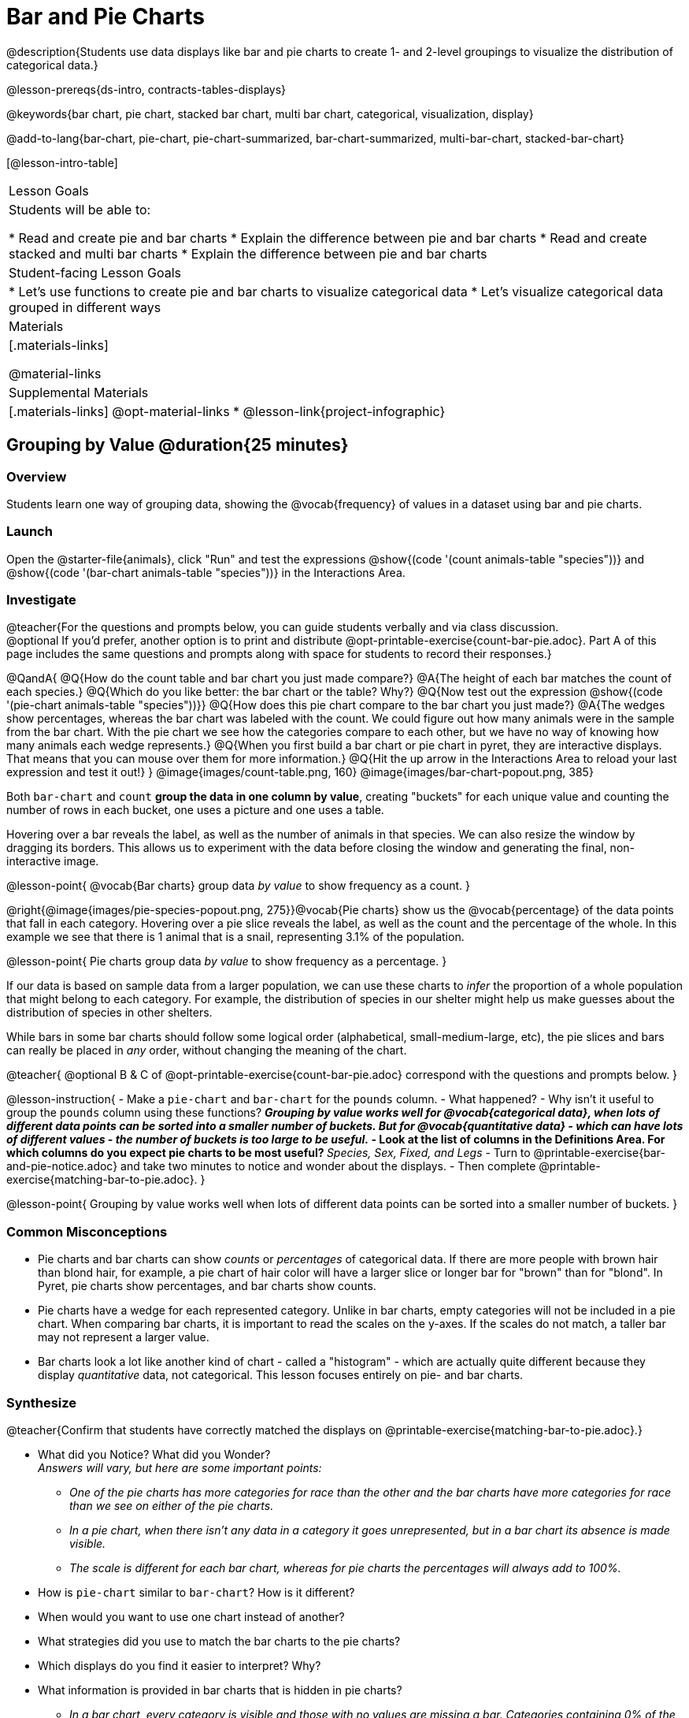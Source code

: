 = Bar and Pie Charts

@description{Students use data displays like bar and pie charts to create 1- and 2-level groupings to visualize the distribution of categorical data.}

@lesson-prereqs{ds-intro, contracts-tables-displays}

@keywords{bar chart, pie chart, stacked bar chart, multi bar chart, categorical, visualization, display}

@add-to-lang{bar-chart, pie-chart, pie-chart-summarized, bar-chart-summarized, multi-bar-chart, stacked-bar-chart}

[@lesson-intro-table]
|===

| Lesson Goals
| Students will be able to:

* Read and create pie and bar charts
* Explain the difference between pie and bar charts
* Read and create stacked and multi bar charts
* Explain the difference between pie and bar charts

| Student-facing Lesson Goals
|

* Let's use functions to create pie and bar charts to visualize categorical data
* Let's visualize categorical data grouped in different ways

| Materials
|[.materials-links]

@material-links

| Supplemental Materials
|[.materials-links]
@opt-material-links
* @lesson-link{project-infographic}

|===

== Grouping by Value @duration{25 minutes}

=== Overview
Students learn one way of grouping data, showing the @vocab{frequency} of values in a dataset using bar and pie charts.

=== Launch

Open the @starter-file{animals}, click "Run" and test the expressions @show{(code '(count animals-table "species"))} and @show{(code '(bar-chart animals-table "species"))} in the Interactions Area.

=== Investigate

@teacher{For the questions and prompts below, you can guide students verbally and via class discussion. +
@optional If you'd prefer, another option is to print and distribute @opt-printable-exercise{count-bar-pie.adoc}. Part A of this page includes the same questions and prompts along with space for students to record their responses.}


@QandA{
@Q{How do the count table and bar chart you just made compare?}
@A{The height of each bar matches the count of each species.}
@Q{Which do you like better: the bar chart or the table? Why?}
@Q{Now test out the expression @show{(code '(pie-chart animals-table "species"))}}
@Q{How does this pie chart compare to the bar chart you just made?}
@A{The wedges show percentages, whereas the bar chart was labeled with the count. We could figure out how many animals were in the sample from the bar chart. With the pie chart we see how the categories compare to each other, but we have no way of knowing how many animals each wedge represents.}
@Q{When you first build a bar chart or pie chart in pyret, they are interactive displays. That means that you can mouse over them for more information.}
@Q{Hit the up arrow in the Interactions Area to reload your last expression and test it out!}
}
@image{images/count-table.png, 160} @image{images/bar-chart-popout.png, 385}

Both `bar-chart` and `count` *group the data in one column by value*, creating "buckets" for each unique value and counting the number of rows in each bucket, one uses a picture and one uses a table.

Hovering over a bar reveals the label, as well as the number of animals in that species. We can also resize the window by dragging its borders. This allows us to experiment with the data before closing the window and generating the final, non-interactive image.

@lesson-point{
@vocab{Bar charts} group data _by value_ to show frequency as a count.
}

@right{@image{images/pie-species-popout.png, 275}}@vocab{Pie charts} show us the @vocab{percentage} of the data points that fall in each category. Hovering over a pie slice reveals the label, as well as the count and the percentage of the whole. In this example we see that there is 1 animal that is a snail, representing 3.1% of the population.

@lesson-point{
Pie charts group data _by value_ to show frequency as a percentage.
}

If our data is based on sample data from a larger population, we can use these charts to _infer_ the proportion of a whole population that might belong to each category. For example, the distribution of species in our shelter might help us make guesses about the distribution of species in other shelters.

While bars in some bar charts should follow some logical order (alphabetical, small-medium-large, etc), the pie slices and bars can really be placed in _any_ order, without changing the meaning of the chart.

////
- Now test the expressions @show{(code '(count animals-table "pounds"))} and @show{(code '(bar-chart animals-table "pounds"))}. Which do you prefer and why?
** __Answers will vary, but a bar chart with many equally-sized bars representing the number of animals having each specific weight is less useful than the last.__
////

@teacher{
@optional B & C of @opt-printable-exercise{count-bar-pie.adoc} correspond with the questions and prompts below.
}

@lesson-instruction{
- Make a `pie-chart` and `bar-chart` for the `pounds` column. 
- What happened?
- Why isn't it useful to group the `pounds` column using these functions?
** _Grouping by value works well for @vocab{categorical data}, when lots of different data points can be sorted into a smaller number of buckets. But for @vocab{quantitative data} - which can have lots of different values - the number of buckets is too large to be useful._
- Look at the list of columns in the Definitions Area. For which columns do you expect pie charts to be most useful?
** _Species, Sex, Fixed, and Legs_ 
- Turn to @printable-exercise{bar-and-pie-notice.adoc} and take two minutes to notice and wonder about the displays.
- Then complete @printable-exercise{matching-bar-to-pie.adoc}.
}

@lesson-point{
Grouping by value works well when lots of different data points can be sorted into a smaller number of buckets.
}

////
strategy{
@span{.title}{People aren't Hermaphrodite?}
When students make a display of the `sex` of the animals, they will see that some animals are male, some are female and some are hermaphrodites. We use the descriptor _sex_ rather than _gender_ because sex refers to biology, whereas gender refers to identity. Hermaphrodite is the biological term for animals that carry eggs & produce sperm (nearly 1/3 of the non-insect animal species on the planet!). Plants that produce pollen & ovules are also hermaphrodites. While the term was previously used by the medical community to describe intersex people or people who identify as transgender or gender non-binary, it is not biologically accurate. Humans are not able to produce both viable eggs and sperm, so "hermaphrodite" is no longer considered an acceptable term to apply to people.
}
////


=== Common Misconceptions

* Pie charts and bar charts can show _counts_ or _percentages_ of categorical data. If there are more people with brown hair than blond hair, for example, a pie chart of hair color will have a larger slice or longer bar for "brown" than for "blond". In Pyret, pie charts show percentages, and bar charts show counts.
* Pie charts have a wedge for each represented category. Unlike in bar charts, empty categories will not be included in a pie chart. When comparing bar charts, it is important to read the scales on the y-axes. If the scales do not match, a taller bar may not represent a larger value.
* Bar charts look a lot like another kind of chart - called a "histogram" - which are actually quite different because they display _quantitative_ data, not categorical. This lesson focuses entirely on pie- and bar charts.

=== Synthesize
@teacher{Confirm that students have correctly matched the displays on @printable-exercise{matching-bar-to-pie.adoc}.}

- What did you Notice? What did you Wonder? +
_Answers will vary, but here are some important points:_
** _One of the pie charts has more categories for race than the other and the bar charts have more categories for race than we see on either of the pie charts._ 
** _In a pie chart, when there isn't any data in a category it goes unrepresented, but in a bar chart its absence is made visible._
** _The scale is different for each bar chart, whereas for pie charts the percentages will always add to 100%._
- How is `pie-chart` similar to `bar-chart`? How is it different?
- When would you want to use one chart instead of another?
- What strategies did you use to match the bar charts to the pie charts?
- Which displays do you find it easier to interpret? Why?
- What information is provided in bar charts that is hidden in pie charts?
** _In a bar chart, every category is visible and those with no values are missing a bar. Categories containing 0% of the data aren't represented on a pie chart._
- Why might this sometimes be problematic?
** _Sample Answer: If a service isn't reaching a sector of the population, it's easier to ignore the issue if that population doesn't get represented in the display._

@strategy{
@span{.title}{Optional Extension}

Sometimes we want to visualize data that is _already summarized:_

[.pyret-table,cols="1,1",options="header"]
!===
! Hair Color		! Number of Students
! "Black"			! 5
! "Brown"			! 13
! "Blond"			! 4
! "Red"				! 2
! "Pink"			! 1
!===

In this situation, we want to use the values in the _first_ column for the labels of our pie slices or bars, and the values in the _second_ column for the size. We have contracts for those, too:
@show{(contract 'pie-chart-summarized '((table-name Table) (labels String) (values String)) "Image" )}
@show{(contract 'bar-chart-summarized '((table-name Table) (labels String) (values String)) "Image" )}

Open the @opt-starter-file{hair} to try them out!

}


== Groups and Subgroups @duration{20 minutes}

=== Overview
Students learn how to create __groups within groups__, showing the relative frequency of one variable across values of another variable using stacked and multi bar charts.

=== Launch

@teacher{ For the questions and prompts below, you can guide students verbally and via class discussion. +
@optional If you'd prefer, another option is to print and distribute @opt-printable-exercise{intro-stacked-multi.adoc} and direct students to complete Part A now.
}
@lesson-instruction{
- Take a moment to answer the following questions: How many cats are male? How many cats are female?
** __5 are male, 6 are female__
- Do you think there are about as many male dogs as female dogs?
- Do you think this distribution is similar for every species at the shelter?
}

Comparing groups is great, but sometimes we want to compare __sub-groups across groups__. In this example, we want to compare the distribution of sexes across each species.

@lesson-instruction{
* Let's step away from the Animals Dataset for a moment to learn about some new kinds of displays that would make answering questions like these easier to answer by revealing the subgroups in a column. Turn to @printable-exercise{stacked-and-multi-notice.adoc}.
* What do you Notice? What do you Wonder?
}

=== Investigate


@teacher{
@optional Part B of @opt-printable-exercise{intro-stacked-multi.adoc} corresponds with the questions and prompts below.
}

Pyret has two functions that let us specify both a group and a subgroup:

@show{(contract 'stacked-bar-chart '((table-name Table) (group String) (subgroup String)) "Image")}

@show{(contract 'multi-bar-chart '((table-name Table) (group String) (subgroup String)) "Image")}

@lesson-instruction{
- Try using both of these functions to show the distribution of sexes across species in our shelter.
- Which display do you think is easier to read?
}

[cols="^1a,^1a", options="header"]
|===
| Stacked Bar Chart
| Multi Bar Chart
| @image{images/stacked-species-sex.png, 300}
| @image{images/multi-species-sex.png, 300}
|===
Stacked Bar Charts (left) put the _totals_ side by side, so it's easy to answer whether there are more dogs than cats in the shelter. But it's a little more difficult to see whether there are more male dogs than female dogs, because the bars are _on top of one another._

Multi Bar Charts (right) put the _subgroups_ side by side, so it's easy to answer whether there are more male dogs than female dogs in the shelter. But it's a little more difficult to see whether there are more dogs than cats, because there aren't any bars showing the totals.

@lesson-point{
Stacked bar charts make it easy to compare _groups_. Multi bar charts make it easy to compare _subgroups_.
}

@lesson-instruction{
Complete @printable-exercise{matching-stacked-to-multi.adoc}
}

=== Synthesize
All of the charts we've looked at in this lesson work with @vocab{categorical data}, showing us the frequency of values in one or two groups.

- What kinds of questions need stacked or multi bar charts, rather than pie or bar charts?
- What kinds of questions are better answered by stacked bar charts?
- What kinds of questions are better answered by multi bar charts?


@strategy{
@span{.title}{Optional Project: Making Infographics}

Infographics are a powerful tool for communicating information, especially when made by people who actually understand how to connect visuals to data in meaningful ways. @lesson-link{project-infographic} is an opportunity for students to become more flexible math thinkers while tapping into their creativity. This project can be made on the computer or with pencil and paper.
}

== Additional Exercises

- @opt-printable-exercise{bar-chart-notice.adoc}
- @opt-printable-exercise{pie-chart-notice.adoc}
- If you are looking to offer your students more practice making and interpreting these chart types in Pyret, we have a second teaching dataset on @opt-starter-file{food} for you to work with!



